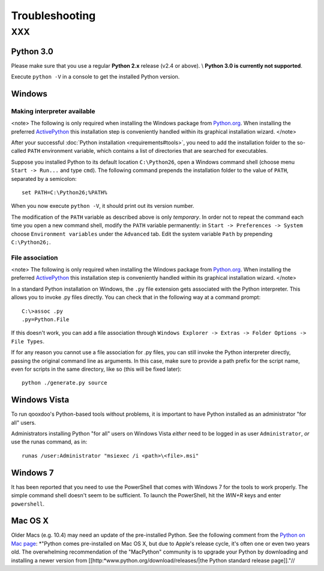 Troubleshooting
***************

XXX
===

Python 3.0
----------

Please make sure that you use a regular **Python 2.x** release (v2.4 or above). \\
**Python 3.0 is currently not supported**.

Execute ``python -V`` in a console to get the installed Python version.

Windows
-------

Making interpreter available
^^^^^^^^^^^^^^^^^^^^^^^^^^^^

<note>
The following is only required when installing the Windows package from `Python.org <http://python.org>`_. When installing the preferred `ActivePython <http://www.activestate.com/Products/activepython/>`_ this installation step is conveniently handled within its graphical installation wizard.
</note>

After your successful :doc:`Python installation <requirements#tools>`, you need to add the installation folder to the so-called ``PATH`` environment variable, which contains a list of directories that are searched for executables. 

Suppose you installed Python to its default location ``C:\Python26``, open a Windows command shell (choose menu ``Start -> Run...`` and type ``cmd``). The following command prepends the installation folder to the value of ``PATH``, separated by a semicolon:

::

    set PATH=C:\Python26;%PATH%

When you now execute ``python -V``, it should print out its version number.

The modification of the ``PATH`` variable as described above is only *temporary*. In order not to repeat the command each time you open a new command shell, modify the ``PATH`` variable permanently: in ``Start -> Preferences -> System`` choose ``Environment variables`` under the ``Advanced`` tab. Edit the system variable ``Path`` by prepending ``C:\Python26;``.

File association
^^^^^^^^^^^^^^^^

<note>
The following is only required when installing the Windows package from `Python.org <http://python.org>`_. When installing the preferred `ActivePython <http://www.activestate.com/Products/activepython/>`_ this installation step is conveniently handled within its graphical installation wizard.
</note>

In a standard Python installation on Windows, the ``.py`` file extension gets associated with the Python interpreter. This allows you to invoke .py files directly. You can check that in the following way at a command prompt:

::

    C:\>assoc .py
    .py=Python.File

If this doesn't work, you can add a file association through ``Windows Explorer -> Extras -> Folder Options -> File Types``.

If for any reason you cannot use a file association for .py files, you can still invoke the Python interpreter directly, passing the original command line as arguments. In this case, make sure to provide a path prefix for the script name, even for scripts in the same directory, like so (this will be fixed later):

::

    python ./generate.py source

Windows Vista
-------------

To run qooxdoo's Python-based tools without problems, it is important to have Python installed as an administrator "for all" users.  

Administrators installing Python "for all" users on Windows Vista *either* need to be logged in as user ``Administrator``, *or* use the runas command, as in:

::

    runas /user:Administrator "msiexec /i <path>\<file>.msi"

Windows 7
---------

It has been reported that you need to use the PowerShell that comes with Windows 7 for the tools to work properly. The simple command shell doesn't seem to be sufficient. To launch the PowerShell, hit the *WIN+R* keys and enter ``powershell``.

Mac OS X
--------

Older Macs (e.g. 10.4) may need an update of the pre-installed Python. See the following comment from the `Python on Mac page <http://www.python.org/download/mac/>`_:
*"Python comes pre-installed on Mac OS X, but due to Apple's release cycle, it's often one or even two years old. The overwhelming recommendation of the "MacPython" community is to upgrade your Python by downloading and installing a newer version from [[http:*www.python.org/download/releases/|the Python standard release page]]."//

